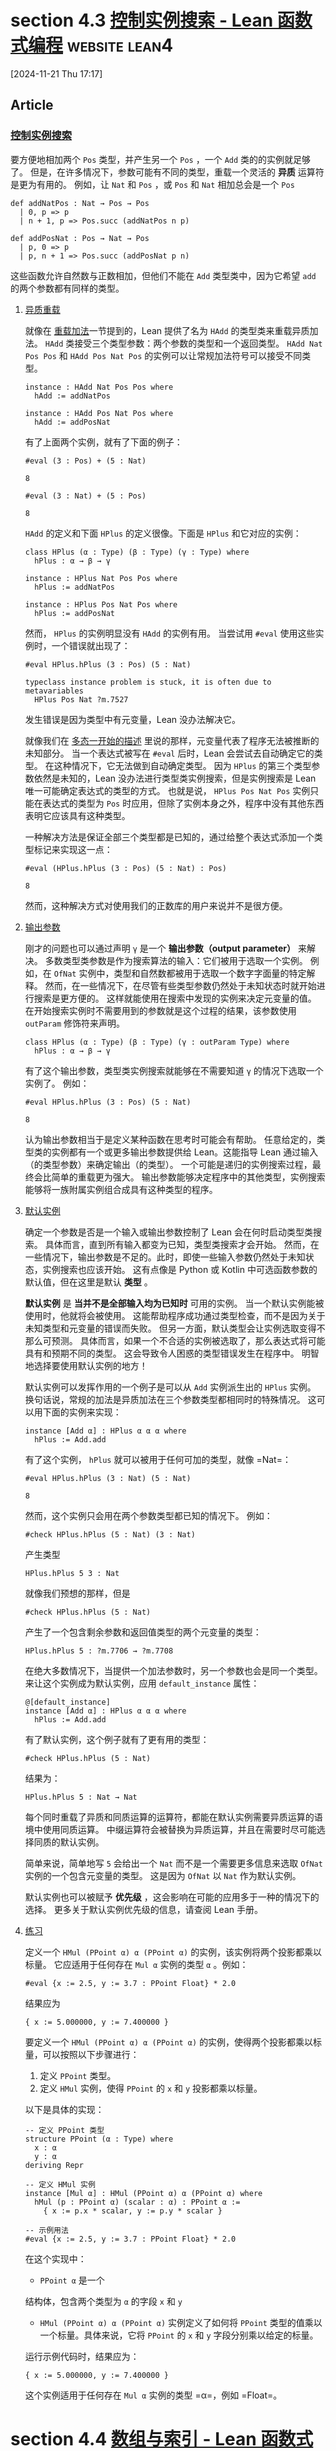 #+startup: overview
* section 4.3 [[https://www.leanprover.cn/fp-lean-zh/type-classes/out-params.html][控制实例搜索 - Lean 函数式编程]]                  :website:lean4:

[2024-11-21 Thu 17:17]

** Article

*** [[#控制实例搜索][控制实例搜索]]


要方便地相加两个 =Pos= 类型，并产生另一个 =Pos= ，一个 =Add= 类的的实例就足够了。 但是，在许多情况下，参数可能有不同的类型，重载一个灵活的 *异质* 运算符是更为有用的。 例如，让 =Nat= 和 =Pos= ，或 =Pos= 和 =Nat= 相加总会是一个 =Pos=

#+BEGIN_EXAMPLE
    def addNatPos : Nat → Pos → Pos
      | 0, p => p
      | n + 1, p => Pos.succ (addNatPos n p)

    def addPosNat : Pos → Nat → Pos
      | p, 0 => p
      | p, n + 1 => Pos.succ (addPosNat p n)
#+END_EXAMPLE

这些函数允许自然数与正数相加，但他们不能在 =Add= 类型类中，因为它希望 =add= 的两个参数都有同样的类型。

**** [[#异质重载][异质重载]]


就像在 [[./pos#%E9%87%8D%E8%BD%BD%E5%8A%A0%E6%B3%95][重载加法]]一节提到的，Lean 提供了名为 =HAdd= 的类型类来重载异质加法。 =HAdd= 类接受三个类型参数：两个参数的类型和一个返回类型。 =HAdd Nat Pos Pos= 和 =HAdd Pos Nat Pos= 的实例可以让常规加法符号可以接受不同类型。

#+BEGIN_EXAMPLE
    instance : HAdd Nat Pos Pos where
      hAdd := addNatPos

    instance : HAdd Pos Nat Pos where
      hAdd := addPosNat
#+END_EXAMPLE

有了上面两个实例，就有了下面的例子：

#+BEGIN_EXAMPLE
     #eval (3 : Pos) + (5 : Nat)
#+END_EXAMPLE

#+BEGIN_EXAMPLE
     8
#+END_EXAMPLE

#+BEGIN_EXAMPLE
     #eval (3 : Nat) + (5 : Pos)
#+END_EXAMPLE

#+BEGIN_EXAMPLE
     8
#+END_EXAMPLE

=HAdd= 的定义和下面 =HPlus= 的定义很像。下面是 =HPlus= 和它对应的实例：

#+BEGIN_EXAMPLE
    class HPlus (α : Type) (β : Type) (γ : Type) where
      hPlus : α → β → γ

    instance : HPlus Nat Pos Pos where
      hPlus := addNatPos

    instance : HPlus Pos Nat Pos where
      hPlus := addPosNat
#+END_EXAMPLE

然而， =HPlus= 的实例明显没有 =HAdd= 的实例有用。 当尝试用 =#eval= 使用这些实例时，一个错误就出现了：

#+BEGIN_EXAMPLE
     #eval HPlus.hPlus (3 : Pos) (5 : Nat)
#+END_EXAMPLE

#+BEGIN_EXAMPLE
    typeclass instance problem is stuck, it is often due to metavariables
      HPlus Pos Nat ?m.7527
#+END_EXAMPLE

发生错误是因为类型中有元变量，Lean 没办法解决它。

就像我们在 [[../getting-to-know/polymorphism.html][多态一开始的描述]] 里说的那样，元变量代表了程序无法被推断的未知部分。 当一个表达式被写在 =#eval= 后时，Lean 会尝试去自动确定它的类型。 在这种情况下，它无法做到自动确定类型。 因为 =HPlus= 的第三个类型参数依然是未知的，Lean 没办法进行类型类实例搜索，但是实例搜索是 Lean 唯一可能确定表达式的类型的方式。 也就是说， =HPlus Pos Nat Pos= 实例只能在表达式的类型为 =Pos= 时应用，但除了实例本身之外，程序中没有其他东西表明它应该具有这种类型。

一种解决方法是保证全部三个类型都是已知的，通过给整个表达式添加一个类型标记来实现这一点：

#+BEGIN_EXAMPLE
    #eval (HPlus.hPlus (3 : Pos) (5 : Nat) : Pos)
#+END_EXAMPLE

#+BEGIN_EXAMPLE
    8
#+END_EXAMPLE

然而，这种解决方式对使用我们的正数库的用户来说并不是很方便。

**** [[#输出参数][输出参数]]

刚才的问题也可以通过声明 =γ= 是一个 *输出参数（output parameter）* 来解决。 多数类型类参数是作为搜索算法的输入：它们被用于选取一个实例。 例如，在 =OfNat= 实例中，类型和自然数都被用于选取一个数字字面量的特定解释。 然而，在一些情况下，在尽管有些类型参数仍然处于未知状态时就开始进行搜索是更方便的。 这样就能使用在搜索中发现的实例来决定元变量的值。 在开始搜索实例时不需要用到的参数就是这个过程的结果，该参数使用 =outParam= 修饰符来声明。

#+BEGIN_EXAMPLE
    class HPlus (α : Type) (β : Type) (γ : outParam Type) where
      hPlus : α → β → γ
#+END_EXAMPLE

有了这个输出参数，类型类实例搜索就能够在不需要知道 =γ= 的情况下选取一个实例了。 例如：

#+BEGIN_EXAMPLE
    #eval HPlus.hPlus (3 : Pos) (5 : Nat)
#+END_EXAMPLE

#+BEGIN_EXAMPLE
    8
#+END_EXAMPLE

认为输出参数相当于是定义某种函数在思考时可能会有帮助。 任意给定的，类型类的实例都有一个或更多输出参数提供给 Lean。这能指导 Lean 通过输入（的类型参数）来确定输出（的类型）。 一个可能是递归的实例搜索过程，最终会比简单的重载更为强大。 输出参数能够决定程序中的其他类型，实例搜索能够将一族附属实例组合成具有这种类型的程序。

**** [[#默认实例][默认实例]]

确定一个参数是否是一个输入或输出参数控制了 Lean 会在何时启动类型类搜索。 具体而言，直到所有输入都变为已知，类型类搜索才会开始。 然而，在一些情况下，输出参数是不足的。此时，即使一些输入参数仍然处于未知状态，实例搜索也应该开始。 这有点像是 Python 或 Kotlin 中可选函数参数的默认值，但在这里是默认 *类型* 。

*默认实例* 是 *当并不是全部输入均为已知时* 可用的实例。 当一个默认实例能被使用时，他就将会被使用。 这能帮助程序成功通过类型检查，而不是因为关于未知类型和元变量的错误而失败。 但另一方面，默认类型会让实例选取变得不那么可预测。 具体而言，如果一个不合适的实例被选取了，那么表达式将可能具有和预期不同的类型。 这会导致令人困惑的类型错误发生在程序中。 明智地选择要使用默认实例的地方！

默认实例可以发挥作用的一个例子是可以从 =Add= 实例派生出的 =HPlus= 实例。 换句话说，常规的加法是异质加法在三个参数类型都相同时的特殊情况。 这可以用下面的实例来实现：

#+BEGIN_EXAMPLE
    instance [Add α] : HPlus α α α where
      hPlus := Add.add
#+END_EXAMPLE

有了这个实例， =hPlus= 就可以被用于任何可加的类型，就像 =Nat=：

#+BEGIN_EXAMPLE
    #eval HPlus.hPlus (3 : Nat) (5 : Nat)
#+END_EXAMPLE

#+BEGIN_EXAMPLE
    8
#+END_EXAMPLE

然而，这个实例只会用在两个参数类型都已知的情况下。 例如：

#+BEGIN_EXAMPLE
    #check HPlus.hPlus (5 : Nat) (3 : Nat)
#+END_EXAMPLE

产生类型

#+BEGIN_EXAMPLE
    HPlus.hPlus 5 3 : Nat
#+END_EXAMPLE

就像我们预想的那样，但是

#+BEGIN_EXAMPLE
    #check HPlus.hPlus (5 : Nat)
#+END_EXAMPLE

产生了一个包含剩余参数和返回值类型的两个元变量的类型：

#+BEGIN_EXAMPLE
    HPlus.hPlus 5 : ?m.7706 → ?m.7708
#+END_EXAMPLE

在绝大多数情况下，当提供一个加法参数时，另一个参数也会是同一个类型。 来让这个实例成为默认实例，应用 =default_instance= 属性：

#+BEGIN_EXAMPLE
    @[default_instance]
    instance [Add α] : HPlus α α α where
      hPlus := Add.add
#+END_EXAMPLE

有了默认实例，这个例子就有了更有用的类型：

#+BEGIN_EXAMPLE
    #check HPlus.hPlus (5 : Nat)
#+END_EXAMPLE

结果为：

#+BEGIN_EXAMPLE
    HPlus.hPlus 5 : Nat → Nat
#+END_EXAMPLE

每个同时重载了异质和同质运算的运算符，都能在默认实例需要异质运算的语境中使用同质运算。 中缀运算符会被替换为异质运算，并且在需要时尽可能选择同质的默认实例。

简单来说，简单地写 =5= 会给出一个 =Nat= 而不是一个需要更多信息来选取 =OfNat= 实例的一个包含元变量的类型。 这是因为 =OfNat= 以 =Nat= 作为默认实例。

默认实例也可以被赋予 *优先级* ，这会影响在可能的应用多于一种的情况下的选择。 更多关于默认实例优先级的信息，请查阅 Lean 手册。

**** [[#练习][练习]]

定义一个 =HMul (PPoint α) α (PPoint α)= 的实例，该实例将两个投影都乘以标量。 它应适用于任何存在 =Mul α= 实例的类型 =α= 。例如：

#+BEGIN_EXAMPLE
    #eval {x := 2.5, y := 3.7 : PPoint Float} * 2.0
#+END_EXAMPLE

结果应为

#+BEGIN_EXAMPLE
    { x := 5.000000, y := 7.400000 }
#+END_EXAMPLE


要定义一个 =HMul (PPoint α) α (PPoint α)= 的实例，使得两个投影都乘以标量，可以按照以下步骤进行：

1. 定义 =PPoint= 类型。
2. 定义 =HMul= 实例，使得 =PPoint= 的 =x= 和 =y= 投影都乘以标量。

以下是具体的实现：

#+begin_src lean4
    -- 定义 PPoint 类型
    structure PPoint (α : Type) where
      x : α
      y : α
    deriving Repr

    -- 定义 HMul 实例
    instance [Mul α] : HMul (PPoint α) α (PPoint α) where
      hMul (p : PPoint α) (scalar : α) : PPoint α :=
        { x := p.x * scalar, y := p.y * scalar }

    -- 示例用法
    #eval {x := 2.5, y := 3.7 : PPoint Float} * 2.0
#+end_src

在这个实现中：

- =PPoint α= 是一个
结构体，包含两个类型为 =α= 的字段 =x= 和 =y=
- =HMul (PPoint α) α (PPoint α)= 实例定义了如何将 =PPoint= 类型的值乘以一个标量。具体来说，它将 =PPoint= 的 =x= 和 =y= 字段分别乘以给定的标量。

运行示例代码时，结果应为：

#+begin_src lean
  { x := 5.000000, y := 7.400000 }
#+end_src

这个实例适用于任何存在 =Mul α= 实例的类型 =α=，例如 =Float=。
* section 4.4 [[https://www.leanprover.cn/fp-lean-zh/type-classes/indexing.html][数组与索引 - Lean 函数式编程]]                          :website:

[2024-11-21 Thu 17:37]

** Article

*** [[#数组与索引][数组与索引]]


在 [[../props-proofs-indexing.html][插入章节]]中描述了如何使用索引符号来通过位置查找列表中的条目。 此语法也由类型类管理，并且可以用于各种不同的类型。

**** [[#数组][数组]]


比如说，Lean 中的数组在多数情况下就比链表更为高效。在 Lean 中， =Array α= 类型是一个动态大小的数组，可以用来装类型为 =α= 的值。 这很像是 Java 中的 =ArrayList= ，C++ 中的 =std::vector= ，或者 Rust 中的 =Vec= 。 不像是 =List= 在每一次用到 =cons= 构造子的地方都会有一个指针指向每个节点，数组会占用内存中一段连续的空间。这会带来更好的处理器缓存效果。 并且，在数组中查找值的时间复杂度为常数，但在链表中查找值所需要的时间则与遍历的节点数量成正比。

在像 Lean 这样的纯函数式语言中，在数据结构中改变某位置上的数据的值是不可能的。 相反，Lean 会制作一个副本，该副本具有所需的修改。 当使用一个数组时，Lean 编译器和运行时包含了一个优化：当该数组只被引用了一次时，会在幕后将制作副本优化为原地操作。

数组写起来很像列表，只是在开头多了一个 =#=

#+BEGIN_EXAMPLE
    def northernTrees : Array String :=
      #["sloe", "birch", "elm", "oak"]
#+END_EXAMPLE

数组中值的数量可以通过 =Array.size= 找到。 例如： =northernTrees.size= 结果是 =4= 。 对于小于数组大小的索引值，索引符号可以被用来找到对应的值，就像列表一样。 就是说， =northernTrees[2]= 会被计算为 ="elm"= 类似地，编译器需要一个索引值未越界的证明。尝试去查找越界的值会导致编译时错误，就和列表一样。 例如： =northernTrees[8]= 的结果为：

#+BEGIN_EXAMPLE
    failed to prove index is valid, possible solutions:
      - Use `have`-expressions to prove the index is valid
      - Use `a[i]!` notation instead, runtime check is perfomed, and 'Panic' error message is produced if index is not valid
      - Use `a[i]?` notation instead, result is an `Option` type
      - Use `a[i]'h` notation instead, where `h` is a proof that index is valid
    ⊢ 8 < Array.size northernTrees
#+END_EXAMPLE

**** [[#非空列表][非空列表]]

一个表示非空列表的数据类型可以被定义为一个结构，这个结构有一个列表头字段，和一个尾字段。尾字段是一个常规的，可能为空的列表。

#+BEGIN_EXAMPLE
    structure NonEmptyList (α : Type) : Type where
      head : α
      tail : List α
#+END_EXAMPLE

例如：非空列表 =idahoSpiders= （包含了一些美国爱达荷州的本土蜘蛛品种）由 ="Banded Garden Spider"= 和四种其它蜘蛛构成，一共有五种蜘蛛：

#+BEGIN_EXAMPLE
    def idahoSpiders : NonEmptyList String := {
      head := "Banded Garden Spider",
      tail := [
        "Long-legged Sac Spider",
        "Wolf Spider",
        "Hobo Spider",
        "Cat-faced Spider"
      ]
    }
#+END_EXAMPLE

通过递归函数在列表中查找特定索引的值需要考虑到三种情况：

1. 索引是 =0= ，此时应返回列表头。
2. 索引是 =n + 1= 并且列表尾是空的，这意味着索引越界了。
3. 索引是 =n + 1= 并且列表尾非空，此时应该在列表尾上递归调用函数并传入 =n=

例如，一个返回 =Option= 的查找函数可以写成如下形式：

#+BEGIN_EXAMPLE
    def NonEmptyList.get? : NonEmptyList α → Nat → Option α
      | xs, 0 => some xs.head
      | {head := _, tail := []}, _ + 1 => none
      | {head := _, tail := h :: t}, n + 1 => get? {head := h, tail := t} n
#+END_EXAMPLE

每种模式匹配的情况都对应于上面的一种可能性。 =get?= 的递归调用不需要 =NonEmptyList= 命名空间标识符，因为定义内部隐式地在定义的命名空间中。 另一种方式来编写这个函数是：当索引大于零时就将 =get?= 应用在列表上。

#+BEGIN_EXAMPLE
    def NonEmptyList.get? : NonEmptyList α → Nat → Option α
      | xs, 0 => some xs.head
      | xs, n + 1 => xs.tail.get? n
#+END_EXAMPLE

如果列表包含一个条目，那么只有 =0= 是合法的索引。 如果它包含两个条目，那么 =0= 和 =1= 是合法的索引。 如果它包含三个条目，那么 =0=, =1=, 和 =2= 都是合法的索引。 换句话说，非空列表的合法索引是严格小于列表长度的自然数。同时它也是小于等于列表尾的长度的。

“索引值没有出界”意味着什么的这个定义，应该被写成一个 =abbrev= 。 因为这个可以用来证明索引值未越界的策略（tactics）要在不知道 =NonEmptyList.inBounds= 这个方法的情况下解决数字之间的不等关系。 (此处原文表意不明，按原文字面意思译出。原文大致意思应为 =abbrev= 比 =def= 对tactic的适应性更好)

#+BEGIN_EXAMPLE
    abbrev NonEmptyList.inBounds (xs : NonEmptyList α) (i : Nat) : Prop :=
      i ≤ xs.tail.length
#+END_EXAMPLE

这个函数返回一个可能为真也可能为假的命题。 例如， =2= 对于 =idahoSpiders=未越界，而 =5= 就越界了。

#+BEGIN_EXAMPLE
    theorem atLeastThreeSpiders : idahoSpiders.inBounds 2 := by simp

    theorem notSixSpiders : ¬idahoSpiders.inBounds 5 := by simp
#+END_EXAMPLE

逻辑非运算符有很低的结合度，这意味着 =¬idahoSpiders.inBounds 5= 等价于 =¬(idahoSpiders.inBounds 5)= 。

这个事实可被用于编写能证明索引值合法的查找函数，并且无需返回一个 =Option= 。 该证据会在编译时检查。下面给出代码：

#+BEGIN_EXAMPLE
    def NonEmptyList.get (xs : NonEmptyList α) (i : Nat) (ok : xs.inBounds i) : α :=
      match i with
      | 0 => xs.head
      | n + 1 => xs.tail[n]
#+END_EXAMPLE

当然，将这个函数写成直接用证据的形式也是可能的。 但这需要会玩证明和命题的一些技术，这些内容会在本书后续内容中提到。

**** [[#重载索引][重载索引]]


对于集合类型的索引符号，可通过定义 =GetElem= 类型类的实例来重载。 出于灵活性考虑， =GetElem= 有四个参数：

- 集合的类型
- 索引的类型
- 集合中元素的类型
- 一个函数，用于确定什么是索引在边界内的证据

元素类型和证明函数都是输出参数。 =GetElem= 有一个方法 ------ =getElem= ------ 接受一个集合值，一个索引值，和一个索引未越界的证明，并且返回一个元素：

#+BEGIN_EXAMPLE
  class GetElem (coll : Type) (idx : Type) (item : outParam Type) (inBounds : outParam (coll → idx → Prop)) where
    getElem : (c : coll) → (i : idx) → inBounds c i → item
#+END_EXAMPLE

在 =NonEmptyList α= 中，这些参数是：

- 集合是 =NonEmptyList α=
- 索引的类型是 =Nat=
- 元素的类型是 =α=
- 索引如果小于等于列表尾那么就没有越界

事实上， =GetElem= 实例可以直接使用 =NonEmptyList.get=

#+BEGIN_EXAMPLE
    instance : GetElem (NonEmptyList α) Nat α NonEmptyList.inBounds where
      getElem := NonEmptyList.get
#+END_EXAMPLE

有了这个实例， =NonEmptyList= 就和 =List= 一样方便了。 计算 =idahoSpiders[0]= 结果为 ="Banded Garden Spider"= ，而 =idahoSpiders[9]= 会导致编译时错误：

#+BEGIN_EXAMPLE
     failed to prove index is valid, possible solutions:
      - Use `have`-expressions to prove the index is valid
      - Use `a[i]!` notation instead, runtime check is perfomed, and 'Panic' error message is produced if index is not valid
      - Use `a[i]?` notation instead, result is an `Option` type
      - Use `a[i]'h` notation instead, where `h` is a proof that index is valid
    ⊢ NonEmptyList.inBounds idahoSpiders 9
#+END_EXAMPLE

因为集合的类型和索引的类型都是 =GetElem= 类型类的参数，所以可以使用新类型来索引现有的集合。 之前的 =Pos= 是一个完全合理的可以用来索引 =List= 的类型，但注意它不能指向第一个条目。 下面 =GetElem= 的实例使 =Pos= 在查找列表条目方面和 =Nat= 一样方便。

#+BEGIN_EXAMPLE
    instance : GetElem (List α) Pos α (fun list n => list.length > n.toNat) where
      getElem (xs : List α) (i : Pos) ok := xs[i.toNat]
#+END_EXAMPLE

使用非数字索引值来进行索引也可以是合理的。 例如： =Bool= 也可以被用于选择点中的字段，比如我们可以让 =false= 对应于 =x= ， =true= 对应于 =y=

#+BEGIN_EXAMPLE
    instance : GetElem (PPoint α) Bool α (fun _ _ => True) where
      getElem (p : PPoint α) (i : Bool) _ :=
        if not i then p.x else p.y
#+END_EXAMPLE

在这个例子中，布尔值都是合法的索引。 因为每个可能的 =Bool= 值都是未越界的，证据我们只需简单地给出 =True= 命题。
* section 4.5 [[https://www.leanprover.cn/fp-lean-zh/type-classes/standard-classes.html][标准类 - Lean 函数式编程]]                              :website:

[2024-11-21 Thu 17:55]

** Article

*** [[#标准类][标准类]]


本节中展示了各种可重载的运算符和函数。在 Lean 中，它们都通过类型类来重载。 每个运算符或函数都对应于一个类型类中的方法。 不像 C++，Lean 中的中缀操作符定义为命名函数的缩写；这意味着为新类型重载它们不是使用操作符本身，而是使用其底层名称（例如 =HAdd.hAdd= ）。

**** [[#算术符号][算术符号]]


多数算术运算符都是可以进行异质运算的。 这意味着参数可能有不同的类型，并且输出参数决定了结果表达式的类型。 对于每个异质运算符，都有一个同质运算符与其对应。 只要把字母 =h= 去掉就能找到那个同质运算符了， =HAdd.hAdd= 对应 =Add.add=。 下面的算术运算符都可以被重载：

| Expression   | Desugaring        | Class Name   |
|--------------+-------------------+--------------|
| =x + y=      | =HAdd.hAdd x y=   | =HAdd=       |
| =x - y=      | =HSub.hSub x y=   | =HSub=       |
| =x * y=      | =HMul.hMul x y=   | =HMul=       |
| =x / y=      | =HDiv.hDiv x y=   | =HDiv=       |
| =x % y=      | =HMod.hMod x y=   | =HMod=       |
| =x ^ y=      | =HPow.hPow x y=   | =HPow=       |
| =(- x)=      | =Neg.neg x=       | =Neg=        |

**** [[#位运算符][位运算符]]


Lean 包含了许多标准位运算符，他们也可以用类型类来重载。 Lean 中有对于定长类型的实例，例如 =UInt8=， =UInt16=， =UInt32=， =UInt64=，和 =USize=。

| Expression   | Desugaring                      | Class Name      |
|--------------+---------------------------------+-----------------|
| =x &&& y=    | =HAnd.hAnd x y=                 | =HAnd=          |
| =x ||| y =   | =HOr.hOr x y=                   | =HOr=           |
| =x ^^^ y=    | =HXor.hXor x y=                 | =HXor=          |
| =~~~ x=      | =Complement.complement x=       | =Complement=    |
| =x >>> y=    | =HShiftRight.hShiftRight x y=   | =HShiftRight=   |
| =x <<< y=    | =HShiftLeft.hShiftLeft x y=     | =HShiftLeft=    |

由于 =And= 和 =Or= 已经是逻辑连接词了，所以 =HAnd= 和 =HOr= 的同质对应叫做 =AndOp= 和 =OrOp= 而不是 =And= 和 =Or=。

**** [[#相等性与有序性][相等性与有序性]]


测试两个值之间的相等性通常会用 =BEq= 类，该类名是 Boolean equality（布尔等价）的缩写。 由于 Lean 是一个定理证明器，所以在 Lean 中其实有两种类型的相等运算符：

- *布尔等价（Boolean equality）* 和你能在其他编程语言中看到的等价是一样的。 这是一个接受两个值并且返回一个 =Bool= 的函数。 布尔等价使用两个等号表示，就像在 Python 和 C# 中那样。 因为 Lean 是一个纯函数式语言，指针并不能被直接看到，所以引用和值等价并没有符号上的区别。
- *命题等价（Propositional equality）* 是一个 *数学陈述（mathematical statement）* ，指两个东西是等价的。 命题等价并不是一个函数，而是一个可以证明的数学陈述。 可以用一个单等号表示。 一个命题等价的陈述就像一个能检查等价性证据的类型。

这两种等价都很重要，它们有不同的用处。 布尔等价在程序中很有用，有时我们需要考察两个值是否是相等的。 例如： ="Octopus" ==  "Cuttlefish"= 结果为 =false=，以及 ="Octopodes" ==  "Octo".append "podes"= 结果为 =true=。 有一些值，比如函数，无法检查等价性。 例如， =(fun (x : Nat) => 1 + x) == (Nat.succ ·)= 会报错：

#+BEGIN_EXAMPLE
     failed to synthesize instance
      BEq (Nat → Nat)
#+END_EXAMPLE

就像这条信息说的， ==== 是使用了类型类重载的。 表达式 =x == y= 事实上是 =BEq.beq x y= 的缩写。

命题等价是一个数学陈述，而不是程序调用。 因为命题就像描述一些数学陈述的证据的类型，命题等价和像是 =String= 和 =Nat → List Int= 这样的类型有更多的相同之处，而不是布尔等价。 这意味着它并不能被自动检查。 然而，在 Lean 中，只要两个表达式具有相同的类型，就可以陈述它们的相等性。 =(fun (x : Nat) => 1 + x) = (Nat.succ ·)= 是一个十分合理的陈述。 从数学角度来讲，如果两个函数把相等的输入映射到相等的输出，那么这两个函数就是相等的。所以那个陈述是真的，尽管它需要一个两行的证明来让 Lean 相信这个事实。

通常来说，当把 Lean 作为一个编程语言来用时，用布尔值函数会比用命题要更简单。

在 Lean 中， =if= 语句适用于可判定命题。 例如： =2 < 4= 是一个命题。

#+BEGIN_EXAMPLE
     #check 2 < 4
#+END_EXAMPLE

#+BEGIN_EXAMPLE
     2 < 4 : Prop
#+END_EXAMPLE

尽管如此，将其写作 if 语句中的条件是完全可以接受的。 例如， =if 2 < 4 then 1 else 2= 的类型是 =Nat=，并且计算结果为 =1=。

并不是所有的命题都是可判定的。 如果所有的命题都是可判定的，那么计算机通过运行判定程序就可以证明任何的真命题，数学家们就此失业了。 更具体来说，可判定的命题都会有一个 =Decidable= 类型的实例，实例中的方法是判定程序。 因为认为会返回一个 =Bool= 而尝试去用一个不可判定的命题，最终会报错，因为 Lean 无法找到 =Decidable= 实例。 例如， =if (fun (x : Nat) => 1 + x) = (Nat.succ ·) then "yes" else "no"= 会导致：

#+BEGIN_EXAMPLE
     failed to synthesize instance
      Decidable ((fun x => 1 + x) = fun x => Nat.succ x)
#+END_EXAMPLE

下面的命题，通常都是重载了可判定类型类的：

| Expression   | Desugaring    | Class Name   |
|--------------+---------------+--------------|
| =x < y=      | =LT.lt x y=   | =LT=         |
| =x ≤ y=      | =LE.le x y=   | =LE=         |
| =x > y=      | =LT.lt y x=   | =LT=         |
| =x ≥ y=      | =LE.le y x=   | =LE=         |

因为还没有演示如何定义新命题，所以定义新的 =LT= 和 =LE= 实例可能会比较困难。

另外，使用 =<=, ====, 和 =>= 来比较值可能效率不高。 首先检查一个值是否小于另一个值，然后再检查它们是否相等，这可能需要对大型数据结构进行两次遍历。 为了解决这个问题，Java 和 C# 分别有标准的 =compareTo= 和 =CompareTo= 方法，可以通过类来重写以同时实现这三种操作。 这些方法在接收者小于参数时返回负整数，等于时返回零，大于时返回正整数。 Lean 与其重载整数，不如有一个内置的归纳类型来描述这三种可能性：

#+BEGIN_EXAMPLE
     inductive Ordering where
    | lt
    | eq
    | gt
#+END_EXAMPLE

=Ord= 类型类可以被重载，这样就可以用于比较。 对于 =Pos= 一个实现可以是：

#+BEGIN_EXAMPLE
     def Pos.comp : Pos → Pos → Ordering
      | Pos.one, Pos.one => Ordering.eq
      | Pos.one, Pos.succ _ => Ordering.lt
      | Pos.succ _, Pos.one => Ordering.gt
      | Pos.succ n, Pos.succ k => comp n k

    instance : Ord Pos where
      compare := Pos.comp
#+END_EXAMPLE

对于 Java 中应该使用 =compareTo= 的情形，在 Lean 中用 =Ord.compare= 就对了。

**** [[#哈希][哈希]]


Java 和 C# 有 =hashCode= 和 =GetHashCode= 方法，用于计算值的哈希值，以便在哈希表等数据结构中使用。 Lean 中的等效类型类称为 =Hashable=：

#+BEGIN_EXAMPLE
     class Hashable (α : Type) where
      hash : α → UInt64
#+END_EXAMPLE

对于两个值而言，如果它们根据各自类型的 =BEq= 实例是相等的，那么它们也应该有相同的哈希值。 换句话说，如果 =x == y=，那么有 =hash x == hash y=。 如果 =x ≠ y=，那么 =hash x= 不一定就和 =hash y= 不一样（毕竟 =Nat= 有无穷多个，而 =UInt64= 最多只能有有限种组合方式。）， 但是如果不一样的值有不一样的哈希值的话，那么建立在其上的数据结构会有更好的表现。 这与 Java 和 C# 中对哈希的要求是一致的。

在标准库中包含了一个函数 =mixHash=，它的类型是 =UInt64 → UInt64 → UInt64=。 它可以用来组合构造子不同字段的哈希值。 一个合理的归纳数据类型的哈希函数可以通过给每个构造函数分配一个唯一的数字，然后将该数字与每个字段的哈希值混合来编写。 例如，可以这样编写 =Pos= 的 =Hashable= 实例：

#+BEGIN_EXAMPLE
     def hashPos : Pos → UInt64
      | Pos.one => 0
      | Pos.succ n => mixHash 1 (hashPos n)

    instance : Hashable Pos where
      hash := hashPos
#+END_EXAMPLE

=Hashable= 实例对于多态可以使用递归类型搜索。 哈希化一个 =NonEmptyList α= 需要 =α= 是可以被哈希化的。

#+BEGIN_EXAMPLE
     instance [Hashable α] : Hashable (NonEmptyList α) where
      hash xs := mixHash (hash xs.head) (hash xs.tail)
#+END_EXAMPLE

在二叉树的 =BEq= 和 =Hashable= 的实现中，递归和递归实例搜索这二者都被用到了。

#+BEGIN_EXAMPLE
     inductive BinTree (α : Type) where
      | leaf : BinTree α
      | branch : BinTree α → α → BinTree α → BinTree α

    def eqBinTree [BEq α] : BinTree α → BinTree α → Bool
      | BinTree.leaf, BinTree.leaf =>
        true
      | BinTree.branch l x r, BinTree.branch l2 x2 r2 =>
        x == x2 && eqBinTree l l2 && eqBinTree r r2
      | _, _ =>
        false

    instance [BEq α] : BEq (BinTree α) where
      beq := eqBinTree

    def hashBinTree [Hashable α] : BinTree α → UInt64
      | BinTree.leaf =>
        0
      | BinTree.branch left x right =>
        mixHash 1 (mixHash (hashBinTree left) (mixHash (hash x) (hashBinTree right)))

    instance [Hashable α] : Hashable (BinTree α) where
      hash := hashBinTree
#+END_EXAMPLE

**** [[#派生标准类][派生标准类]]


像 =BEq= 和 =Hashable= 这样的类的实例，手动实现起来通常相当繁琐。Lean 包含一个称为 *实例派生（instance deriving）* 的特性，它使得编译器可以自动构造许多类型类的良好实例。事实上， [[../getting-to-know/structures.html][结构那一节]]中 =Point= 定义中的 =deriving Repr= 短语就是实例派生的一个例子。

派生实例的方法有两种。 第一种在定义一个结构体或归纳类型时使用。 在这种情况下，添加 =deriving= 到类型声明的末尾，后面再跟实例应该派生自的类。 对于已经定义好的类型，单独的 =deriving= 也是可用的。 写 =deriving instance C1, C2, ... for T= 来为类型 =T= 派生 =C1, C2, ...= 实例。

=Pos= 和 =NonEmptyList= 上的 =BEq= 和 =Hashable= 实例可以用很少量的代码派生出来：

#+BEGIN_EXAMPLE
     deriving instance BEq, Hashable for Pos
    deriving instance BEq, Hashable, Repr for NonEmptyList
#+END_EXAMPLE

至少以下几种类型类的实例都是可以派生的：

- =Inhabited=
- =BEq=
- =Repr=
- =Hashable=
- =Ord=

然而，有些时候 =Ord= 的派生实例可能不是你想要的。 当发生这种事情的时候，就手写一个 =Ord= 实例把。 你如果对自己的 Lean 水平足够有自信的话，你也可以自己添加可以派生实例的类型类。

实例派生除了在开发效率和代码可读性上有很大的优势外，它也使得代码更易于维护，因为实例会随着类型定义的变化而更新。 对数据类型的一系列更新更易于阅读，因为不需要一行又一行地对相等性测试和哈希计算进行公式化的修改。

**** [[#appending][Appending]]


许多数据类型都有某种形式的连接操作符。 在 Lean 中，连接两个值的操作被重载为类型类 =HAppend= ，这是一个异质操作，与用于算术运算的操作类似：

#+BEGIN_EXAMPLE
    class HAppend (α : Type) (β : Type) (γ : outParam Type) where
      hAppend : α → β → γ
#+END_EXAMPLE

语法 =xs ++ ys= 会被脱糖为 =HAppend.hAppend xs ys=. 对于同质的情形，按照常规模式实现一个 =Append= 即可：

#+BEGIN_EXAMPLE
    instance : Append (NonEmptyList α) where
      append xs ys :=
        { head := xs.head, tail := xs.tail ++ ys.head :: ys.tail }
#+END_EXAMPLE

在定义了上面的实例后，

#+BEGIN_EXAMPLE
    #eval idahoSpiders ++ idahoSpiders
#+END_EXAMPLE

就有了下面的结果：

#+BEGIN_EXAMPLE
     { head := "Banded Garden Spider",
    tail := ["Long-legged Sac Spider",
             "Wolf Spider",
             "Hobo Spider",
             "Cat-faced Spider",
             "Banded Garden Spider",
             "Long-legged Sac Spider",
             "Wolf Spider",
             "Hobo Spider",
             "Cat-faced Spider"] }
#+END_EXAMPLE

类似地：定义一个 =HAppend= 来使常规列表可以和一个非空列表连接。

#+BEGIN_EXAMPLE
     instance : HAppend (NonEmptyList α) (List α) (NonEmptyList α) where
      hAppend xs ys :=
        { head := xs.head, tail := xs.tail ++ ys }
#+END_EXAMPLE

有了这个实例后，

#+BEGIN_EXAMPLE
     #eval idahoSpiders ++ ["Trapdoor Spider"]
#+END_EXAMPLE

结果为

#+BEGIN_EXAMPLE
     { head := "Banded Garden Spider",
      tail := ["Long-legged Sac Spider", "Wolf Spider", "Hobo Spider", "Cat-faced Spider", "Trapdoor Spider"] }
#+END_EXAMPLE

**** [[#函子][函子]]

如果一个多态类型重载了一个函数 =map= ，这个函数将位于上下文中的每个元素都用一个函数来映射，那么这个类型就是一个 *函子（functor）* 。 虽然大多数语言都使用这个术语，但C#中等价于 =map= 的是 =System.Linq.Enumerable.Select= 。 例如，用一个函数对一个列表进行映射会产生一个新的列表，列表中的每个元素都是函数应用在原列表中元素的结果。 用函数 =f= 对一个 =Option= 进行映射，如果 =Option= 的值为 =none= ，那么结果仍为 =none= ； 如果为 =some x= ，那么结果为 =some (f x)= 。

下面是一些函子，这些函子是如何重载 =map= 的例子：

- =Functor.map (· + 5) [1, 2, 3]= 结果为 =[6, 7, 8]=
- =Functor.map toString (some (List.cons 5 List.nil))= 结果为 =some "[5]"=
- =Functor.map List.reverse [[1, 2, 3], [4, 5, 6]]= 结果为 =[[3, 2, 1], [6, 5, 4]]=

因为 =Functor.map= 这个操作很常用，但它的名字又有些长了，所以 Lean 也提供了一个中缀运算符来映射函数，叫做 =<$>= 。 下面是一些简单的例子：

- =(· + 5) <$> [1, 2, 3]= 结果为 =[6, 7, 8]=
- =toString <$> (some (List.cons 5 List.nil))= 结果为 =some "[5]"=
- =List.reverse <$> [[1, 2, 3], [4, 5, 6]]= 结果为 =[[3, 2, 1], [6, 5, 4]]=

=Functor= 对于 =NonEmptyList= 的实例需要我们提供 =map= 函数。

#+BEGIN_EXAMPLE
    instance : Functor NonEmptyList where
      map f xs := { head := f xs.head, tail := f <$> xs.tail }
#+END_EXAMPLE

在这里， =map= 使用 =List= 上的 =Functor= 实例来将函数映射到列表尾。 这个实例是在 =NonEmptyList= 下定义的，而不是 =NonEmptyList α=。 因为类型参数 =α= 在当前类型类中用不上。 *无论条目的类型是什么* ，我们都可以用一个函数来映射 =NonEmptyList= 。 如果 =α= 是类型类的一个参数，那么我们就可以做出只工作在某个 =α= 类型上的 =Functor= ，比如 =NonEmptyList Nat= 。 但成为一个函子类型的必要条件就是 =map= 对任意条目类型都是有效的。

这里有一个将 =PPoint= 实现为一个函子的实例：

#+BEGIN_EXAMPLE
    instance : Functor PPoint where
      map f p := { x := f p.x, y := f p.y }
#+END_EXAMPLE

在这里， =f= 被应用到 =x= 和 =y= 上。

即使包含在一个函子类型中的类型本身也是一个函子，映射一个函数也只会向下一层。也就是说，当在 =NonEmptyList (PPoint Nat)= 上 =map= 时，被映射的函数会接受 =PPoint Nat= 作为参数，而不是 =Nat= 。

=Functor= 类型类的定义中用到了一个还没介绍的语言特性：默认方法定义。 正常来说，一个类型类会指定一些有意义的最小的可重载操作集合，然后使用具有隐式实例参数的多态函数，这些函数建立在重载操作的基础上，以提供更大的功能库。 例如，函数 =concat= 可以连接任何非空列表的条目，只要条目是可连接的：

#+BEGIN_EXAMPLE
    def concat [Append α] (xs : NonEmptyList α) : α :=
      let rec catList (start : α) : List α → α
        | [] => start
        | (z :: zs) => catList (start ++ z) zs
      catList xs.head xs.tail
#+END_EXAMPLE

然而，对于一些类型类，如果你对数据类型的内部又更深的理解的话，那么就会有一些更高效的运算实现。

在这些情况下，可以提供一个默认方法定义。 默认方法定义提供了一个基于其他方法的默认实现。 然而，实例实现者可以选择用更高效的方法来重写这个默认实现。 默认方法定义在 =class= 定义中，包含 =:== 。

对于 =Functor= 而言，当被映射的函数并不需要参数时，许多类型有更高效的 =map= 实现方式。

#+BEGIN_EXAMPLE
    class Functor (f : Type → Type) where
      map : {α β : Type} → (α → β) → f α → f β
      mapConst {α β : Type} (x : α) (coll : f β) : f α :=
        map (fun _ => x) coll
#+END_EXAMPLE

就像不符合 =BEq= 的 =Hashable= 实例是有问题的一样，一个在映射函数时移动数据的 =Functor= 实例也是有问题的。 例如，一个有问题的 =List= 的 =Functor= 实例可能会丢弃其参数并总是返回空列表，或者它可能会反转列表。 一个有问题的 =PPoint= 实例可能会将 =f x= 放在 =x= 和 =y= 字段中。 具体来说， =Functor= 实例应遵循两条规则：

1. 映射恒等函数应返回原始参数。
2. 映射两个复合函数应具有与它们的映射组合相同的效果。

更形式化的讲，第一个规则说 =id <$> x= 等于 =x= 。 第二个规则说 =map (fun y => f (g y)) x= 等于 =map f (map g x)=。 =fun y => f (g y)= 也可以写成 =f ∘ g= 。 这些规则能防止 =map= 的实现移动数据或删除一些数据。


***** 请概括一下上面这些关于函子的内容

函子（Functor）是函数式编程中的一个重要概念，特别是在多态类型上定义的映射操作。在 Lean 中，函子通过 =Functor= 类型类来实现，允许对包含在多态类型中的元素进行映射操作。以下是关于函子的主要内容概括：

1. *定义与用途*
   - 函子类型类定义了一个 =map= 函数，该函数接受一个函数和一个多态类型的值，返回一个新的多态类型的值，其中每个元素都被应用了该函数。
   - 例如， =Functor.map (· + 5) [1, 2, 3]= 的结果是 =[6, 7, 8]= 。

2. *中缀运算符*
   - Lean 提供了中缀运算符 =<$>= 作为 =Functor.map= 的简写，例如 =(· + 5) <$> [1, 2, 3]= 结果同样是 =[6, 7, 8]= 。

3. *实例实现*
   - 对于自定义类型，可以实现 =Functor= 实例来定义如何映射其元素。例如， =NonEmptyList= 和 =PPoint= 都可以定义为函子。
   - =NonEmptyList= 的 =map= 实现会将函数应用到列表的头和尾。
   - =PPoint= 的 =map= 实现会将函数应用到点的 =x= 和 =y= 字段。

4. *默认方法定义*
   - =Functor= 类型类中包含一个默认方法定义 =mapConst= ，它提供了一个基于 =map= 的默认实现，但允许实例实现者提供更高效的实现。

5. *函子规则*
   - *恒等规则* ：映射恒等函数应返回原始参数，即 =id <$> x= 等于 =x=
   - *组合规则* ：映射两个复合函数应具有与它们的映射组合相同的效果，即 =map (fun y => f (g y)) x= 等于 =map f (map g x)= 。

6. *应用场景*
   - 函子在处理多态数据结构时非常有用，允许在不改变数据结构的情况下对其内容进行变换。
   - 例如，在处理列表、选项、树等数据结构时，函子可以简化代码并提高可读性。

通过这些内容，可以看出函子在函数式编程中的重要性，特别是在处理多态数据结构时，提供了一种灵活且强大的映射机制。

***** 我们需要证明 functor 的这两个规则吗

在 Lean 中，函子的两个规则（恒等规则和组合规则）通常不需要显式证明，因为它们是函子定义的一部分，并且 Lean 的类型系统会自动确保这些规则在实例化时得到满足。然而，如果你需要明确地验证某个特定的 =Functor= 实例是否满足这些规则，你可以编写相应的定理并进行证明。

以下是如何在 Lean 中验证这两个规则的示例：

1. /恒等规则/
   - 恒等规则表示 =id <$> x= 应该等于 =x=

#+begin_src lean4
  theorem functor_id_rule [Functor f] (x : f α) : id <$> x = x := by
    simp [Functor.map]
#+end_src

2. /组合规则/
   - 组合规则表示 =map (fun y ==> f (g y)) x= 应该等于 =map f (map g x)=

#+begin_src lean
theorem functor_comp_rule [Functor f] (f : β → γ) (g : α → β) (x : f α) :
  (fun y => f (g y)) <$> x = f <$> (g <$> x) := by
  simp [Functor.map]
#+end_src

在这些定理中，=simp [Functor.map]= 会尝试简化表达式并使用 =Functor.map= 的定义来证明等式成立。

如果你在实现自定义的 =Functor= 实例时，确保你的实现满足这两个规则，那么通常不需要显式证明。Lean 的类型系统和实例检查机制会帮助你确保这些规则在实例化时得到满足。

***** =map (fun y => f (g y)) x= 这个表达式是什么意思？

这个表达式 =map (fun y => f (g y)) x= 表示对类型为 =f α= 的值 =x= 进行映射操作，映射函数是 =fun y => f (g y)= 。具体来说：

- =map= 是 =Functor= 类型类中的方法，用于将一个函数应用到多态类型 =f α= 中的每个元素上。
- =fun y => f (g y)= 是一个匿名函数（也称为 lambda 表达式），它接受一个参数 =y= ，并返回 =f (g y)= 的结果。
- =x= 是类型为 =f α= 的值，即一个包含类型为 =α= 的元素的多态类型。

整个表达式的意思是：将函数 =fun y => f (g y)= 应用到 =x= 中的每个元素上，生成一个新的多态类型 =f γ= 的值。

具体来说，如果 =f= 是 =List= ， =g= 是 =Nat.succ= ， =x= 是 =[1, 2, 3]= ，那么：

- =g y= 对每个元素 =y= 应用 =Nat.succ= ，得到 =[2, 3, 4]= 。
- =f (g y)= 对每个元素应用 =f=，假设 =f= 是 =toString= ，那么结果是 =["2", "3", "4"]= 。

因此， =map (fun y => f (g y)) x= 的结果是 =["2", "3", "4"]= 。

总结：这个表达式表示对多态类型 =f α= 中的每个元素应用复合函数 =f ∘ g=，生成一个新的多态类型 =f γ= 的值。

**** [[#你也许会遇到的问题][你也许会遇到的问题]]

Lean 不能为所有类派生实例。 例如代码

#+BEGIN_EXAMPLE
  structure NonEmptyList (α : Type) : Type where
    head : α
    tail : List α
  deriving instance ToString for NonEmptyList
#+END_EXAMPLE

会导致如下错误：

#+BEGIN_EXAMPLE
  default handlers have not been implemented yet, class: 'ToString' types: [NonEmptyList]
#+END_EXAMPLE

调用 =deriving instance= 会使 Lean 查找一个类型类实例的内部代码生成器的表。 如果找到了代码生成器，那么就会调用它来创建实例。 然而这个报错就意味着没有发现对 =ToString= 的代码生成器。


在 Lean 中，虽然许多标准类型类（如 =BEq=, =Hashable=, =Repr= 等）可以通过 =deriving instance= 自动派生实例，但并非所有类型类都有对应的代码生成器。对于 =ToString= 类型类，Lean 目前没有提供自动派生的支持，因此你需要手动实现该实例。

以下是如何手动实现 =NonEmptyList α= 的 =ToString= 实例的示例：

#+begin_src lean
import Std.Data.List.Basic

structure NonEmptyList (α : Type) where
  head : α
  tail : List α

instance [ToString α] : ToString (NonEmptyList α) where
  toString (xs : NonEmptyList α) :=
    let tailStr := String.join (xs.tail.map ("," ++ toString ·))
    s!"{toString xs.head}{tailStr}"
#+end_src

在这个实现中：

- =toString xs.head= 将列表的头元素转换为字符串。
- =xs.tail.map ("," ++ toString ·)= 将列表的尾元素转换为字符串，并在每个元素前加上逗号。
- =String.join= 将尾元素的字符串列表连接成一个单一的字符串。
- 最终的字符串格式为：头元素的字符串 + 尾元素的字符串（以逗号分隔）。

通过这种方式，你可以手动实现 =ToString= 实例，以便在需要时将 =NonEmptyList α= 转换为字符串。

***** rust 和 haskell 等都有类似的功能，比如说 rust 的 debug 是可以自动生成的，但是为什么 lean 没有呢？这是处于什么考量？

Lean 没有为所有类型类提供自动派生实例的功能，主要是出于以下几个考量：

1. *复杂性和维护成本*
   - 自动生成代码的复杂性较高，需要为每个类型类编写和维护相应的代码生成器。这会增加开发和维护的负担。
   - 对于一些复杂的类型类，自动生成代码可能不够灵活，无法满足所有用户的需求。

2. *性能和优化*
   - 自动生成的代码可能不如手动优化的代码性能高。手动实现实例可以更好地控制代码的性能和行为。
   - 对于一些需要高性能的场景，手动实现实例可以提供更精细的控制。

3. *灵活性和可定制性*
   - 手动实现实例可以提供更大的灵活性和可定制性。用户可以根据具体需求定制实例的行为。
   - 自动生成的代码可能无法满足所有特殊需求，而手动实现可以更好地适应这些需求。

4. *类型系统的限制*
   - Lean 的类型系统可能对自动生成代码有一些限制。例如，某些类型类的实例可能需要特定的类型约束或证明，这些在自动生成时可能难以处理。

5. *社区和生态系统*
   - Lean 的社区和生态系统可能还没有足够成熟，无法支持所有类型类的自动生成。随着社区的发展，未来可能会增加更多的自动生成功能。

尽管 Lean 目前没有为所有类型类提供自动派生实例的功能，但它已经支持了一些常见的类型类（如 =BEq=, =Hashable=, =Repr= 等）的自动生成。随着 Lean 的发展，未来可能会增加更多的自动生成功能，以提高开发效率和代码可读性。

对于当前没有自动生成支持的类型类，用户可以通过手动实现实例来满足需求。虽然这增加了一些工作量，但它也提供了更大的灵活性和控制权。

**** [[#练习][练习]]


- 写一个 =HAppend (List α) (NonEmptyList α) (NonEmptyList α)= 的实例并测试它
- 为二叉树实现一个 =Functor= 的实例。
* Section 4.6 [[https://www.leanprover.cn/fp-lean-zh/type-classes/coercion.html][强制转换 - Lean 函数式编程]]                            :website:

[2024-11-21 Thu 19:25]

** [[#强制转换][强制转换]]

在数学中，用同一个符号来在不同的语境中代表数学对象的不同方面是很常见的。 例如，如果在一个需要集合的语境中给出了一个环，那么理解为该环对应的集合也是很有道理的。

在编程语言中，有一些规则自动地将一种类型转换为另一种类型也是很常见的。 例如，Java 允许 =byte= 自动转换为一个 =int= ，Kotlin 也允许非空类型在可为空的语境中使用。

在 Lean 中，这两个目的都是用一个叫做 *强制转换（coercions）* 的机制实现的。 当 Lean 遇到了在某语境中某表达式的类型与期望类型不一致时，Lean 在报错前会尝试进行强制转换。 不像 Java，C，和 Kotlin，强制转换是通过定义类型类实例实现的，并且是可扩展的。

*** [[#正数][正数]]


例如，每个正数都对应一个自然数。 之前定义的函数 =Pos.toNat= 可以将一个 =Pos= 转换成对应的 =Nat=：

#+BEGIN_EXAMPLE
    def Pos.toNat : Pos → Nat
      | Pos.one => 1
      | Pos.succ n => n.toNat + 1
#+END_EXAMPLE

函数 =List.drop= ，的类型是 ={α : Type} → Nat → List α → List α= ，它将列表的前缀移除。 将 =List.drop= 应用到 =Pos= 会产生一个类型错误：

#+BEGIN_EXAMPLE
     [1, 2, 3, 4].drop (2 : Pos)
#+END_EXAMPLE

#+BEGIN_EXAMPLE
    application type mismatch
      List.drop 2
    argument
      2
    has type
      Pos : Type
    but is expected to have type
      Nat : Type
#+END_EXAMPLE

因为 =List.drop= 的作者没有让它成为一个类型类的方法，所以它没有办法通过定义新实例的方式来重写。

=Coe= 类型类描述了类型间强制转换的重载方法。

#+BEGIN_EXAMPLE
    class Coe (α : Type) (β : Type) where
      coe : α → β
#+END_EXAMPLE

一个 =Coe Pos Nat= 的实例就足够让先前的代码正常工作了。

#+BEGIN_EXAMPLE
     instance : Coe Pos Nat where
      coe x := x.toNat

    #eval [1, 2, 3, 4].drop (2 : Pos)
#+END_EXAMPLE

#+BEGIN_EXAMPLE
     [3, 4]
#+END_EXAMPLE

用 =#check= 来看隐藏在幕后的实例搜索。

#+BEGIN_EXAMPLE
     #check [1, 2, 3, 4].drop (2 : Pos)
#+END_EXAMPLE

#+BEGIN_EXAMPLE
     List.drop (Pos.toNat 2) [1, 2, 3, 4] : List Nat
#+END_EXAMPLE

*** [[#链式强制转换][链式强制转换]]


在寻找强制转换时，Lean 会尝试通过一系列较小的强制转换来组成一个完整的强制转换。 例如，已经存在一个从 =Nat= 到 =Int= 的强制转换实例。 由于这个实例结合了 =Coe Pos Nat= 实例，我们就可以写出下面的代码：

#+BEGIN_EXAMPLE
     def oneInt : Int := Pos.one
#+END_EXAMPLE

这个定义用到了两个强制转换：从 =Pos= 到 =Nat=，再从 =Nat= 到 =Int=。

Lean 编译器在存在循环强制转换的情况下不会陷入无限循环。 例如，即使两个类型 =A= 和 =B= 可以互相强制转换，在转换中 Lean 也可以找到一个路径。

#+BEGIN_EXAMPLE
     inductive A where
      | a

    inductive B where
      | b

    instance : Coe A B where
      coe _ := B.b

    instance : Coe B A where
      coe _ := A.a

    instance : Coe Unit A where
      coe _ := A.a

    def coercedToB : B := ()
#+END_EXAMPLE

提示：双括号 =()= 是构造子 =Unit.unit= 的简写。 在派生 =Repr B= 实例后，

#+BEGIN_EXAMPLE
     #eval coercedToB
#+END_EXAMPLE

结果为：

#+BEGIN_EXAMPLE
     B.b
#+END_EXAMPLE

=Option= 类型类似于 C# 和 Kotlin 中可为空的类型： =none= 构造子就代表了一个不存在的值。 Lean 标准库定义了一个从任意类型 =α= 到 =Option α= 的强制转换，效果是会将值包裹在 =some= 中。 这使得 option 类型用起来更像是其他语言中可为空的类型，因为 =some= 是可以忽略的。 例如，可以找到列表中最后一个元素的函数 =List.getLast?=，就可以直接返回值 =x= 而无需加上 =some=：

#+BEGIN_EXAMPLE
     def List.last? : List α → Option α
      | [] => none
      | [x] => x
      | _ :: x :: xs => last? (x :: xs)
#+END_EXAMPLE

实例搜索找到强制转换，并插入对 =coe= 的调用，该调用会将参数包装在 =some= 中。这些强制转换可以是链式的，这样嵌套使用 =Option= 时就不需要嵌套的 =some= 构造子：

#+BEGIN_EXAMPLE
     def perhapsPerhapsPerhaps : Option (Option (Option String)) :=
      "Please don't tell me"
#+END_EXAMPLE

仅当 Lean 遇到推断出的类型和剩下的程序需要的类型不匹配时，才会自动使用强制转换。 在遇到其它错误时，强制转换不会被使用。 例如，如果遇到的错误是实例缺失，强制类型转换不会被使用：

#+BEGIN_EXAMPLE
     def perhapsPerhapsPerhapsNat : Option (Option (Option Nat)) :=
      392
#+END_EXAMPLE

#+BEGIN_EXAMPLE
     failed to synthesize instance
      OfNat (Option (Option (Option Nat))) 392
#+END_EXAMPLE

这可以通过手动指定 =OfNat= 所需的类型来解决：

#+BEGIN_EXAMPLE
     def perhapsPerhapsPerhapsNat : Option (Option (Option Nat)) :=
      (392 : Nat)
#+END_EXAMPLE

此外，强制转换用一个上箭头手动调用。

#+BEGIN_EXAMPLE
     def perhapsPerhapsPerhapsNat : Option (Option (Option Nat)) :=
      ↑(392 : Nat)
#+END_EXAMPLE

在一些情况下，这可以保证 Lean 找到了正确的实例。 这也会让程序员的意图更加清晰。

*** [[#非空列表与依值强制转换][非空列表与依值强制转换]]


当 =β= 类型中的值可以对应每一个 =α= 类型中的值时， =Coe α β= 实例才是合理的。 将 =Nat= 强制转换为 =Int= 是合理的，因为 =Int= 类型中包含了全部的自然数。 类似地，一个从非空列表到常规列表的强制转换也是合理的，因为 =List= 类型可以表示每一个非空列表：

#+BEGIN_EXAMPLE
     instance : Coe (NonEmptyList α) (List α) where
      coe
        | { head := x, tail := xs } => x :: xs
#+END_EXAMPLE

这使得非空列表可以使用全部的 =List= API。

另一方面，我们不可能写出一个 =Coe (List α) (NonEmptyList α)= 的实例，因为没有任何一个非空列表可以表示一个空列表。 这个限制可以通过其他方式的强制转换来解决，该强制转换被称为 *依值强制转换（dependent coercions）* 。 当是否能将一种类型强制转换到另一种类型依赖于具体的值时，依值强制转换就派上用场了。 就像 =OfNat= 类型类需要具体的 =Nat= 来作为参数，依值强制转换也接受要被强制转换的值作为参数：

#+BEGIN_EXAMPLE
     class CoeDep (α : Type) (x : α) (β : Type) where
      coe : β
#+END_EXAMPLE

这可以使得只选取特定的值，通过加上进一步的类型类约束或者直接写出特定的构造子。 例如，任意非空的 =List= 都可以被强制转换为一个 =NonEmptyList=：

#+BEGIN_EXAMPLE
     instance : CoeDep (List α) (x :: xs) (NonEmptyList α) where
      coe := { head := x, tail := xs }
#+END_EXAMPLE

*** [[#强制转换为类型本节中-sort-的翻译待讨论][强制转换为类型（ /本节中 sort 的翻译待讨论/）]]


在数学中，一个建立在集合上，但是比集合具有额外的结构的概念是很常见的。 例如，一个幺半群就是一些集合 /S/，一个 /S/ 中的元素 /s/，以及一个 /S/ 上结合的二元运算，使得 /s/ 在运算的左侧和右侧都是中性的。 /S/ 是这个幺半群的“载体集”。 自然数集上的零和加法构成一个幺半群，因为加法是满足结合律的，并且为任何一个数字加零都是恒等的。 类似地，自然数上的一和乘法也构成一个幺半群。 幺半群在函数式编程中的应用也很广泛：列表，空列表，和连接运算符构成一个幺半群。 字符串，空字符串，和连接运算符也构成一个幺半群：

#+BEGIN_EXAMPLE
     structure Monoid where
      Carrier : Type
      neutral : Carrier
      op : Carrier → Carrier → Carrier

    def natMulMonoid : Monoid :=
      { Carrier := Nat, neutral := 1, op := (· * ·) }

    def natAddMonoid : Monoid :=
      { Carrier := Nat, neutral := 0, op := (· + ·) }

    def stringMonoid : Monoid :=
      { Carrier := String, neutral := "", op := String.append }

    def listMonoid (α : Type) : Monoid :=
      { Carrier := List α, neutral := [], op := List.append }
#+END_EXAMPLE

给定一个幺半群，我们就可以写出一个 =foldMap= 函数，该函数在一次遍历中将整个列表中的元素映射到载体集中，然后使用幺半群的运算符将它们组合起来。 由于幺半群有单位元，所以当列表为空时我们就可以返回这个值。 又因为运算符是满足结合律的，这个函数的用户不需要关心函数结合元素的顺序到底是从左到右的还是从右到左的。

#+BEGIN_EXAMPLE
     def foldMap (M : Monoid) (f : α → M.Carrier) (xs : List α) : M.Carrier :=
      let rec go (soFar : M.Carrier) : List α → M.Carrier
        | [] => soFar
        | y :: ys => go (M.op soFar (f y)) ys
      go M.neutral xs
#+END_EXAMPLE

尽管一个幺半群是由三部分信息组成的，但在提及它的载体集时使用幺半群的名字也是很常见的。 说“令 /A/ 为一个幺半群，并令 /x/ 和 /y/ 为 /A/ 中的元素”是很常见的，而不是说“令 /A/ 为一个幺半群，并令 /x/ 和 /y/ 为载体集中的元素”。 这种方式可以通过定义一种新的强制转换来在 Lean 中实现，该转换从幺半群到它的载体集。

=CoeSort= 类型类和 =Coe= 大同小异，只是要求强制转换的目标一定要是一个 /sort/，即 =Type= 或 =Prop=。 词语 /sort/ 指的是这些分类其他类型的类型------ =Type= 分类那些本身分类数据的类型，而 =Prop= 分类那些本身分类其真实性证据的命题。 正如在类型不匹配时会检查 =Coe= 一样，当在预期为 sort 的上下文中提供了其他东西时，会使用 =CoeSort=。

从一个幺半群到它的载体集的强制转换会返回该载体集：

#+BEGIN_EXAMPLE
     instance : CoeSort Monoid Type where
      coe m := m.Carrier
#+END_EXAMPLE

有了这个强制转换，类型签名变得不那么繁琐了：

#+BEGIN_EXAMPLE
     def foldMap (M : Monoid) (f : α → M) (xs : List α) : M :=
      let rec go (soFar : M) : List α → M
        | [] => soFar
        | y :: ys => go (M.op soFar (f y)) ys
      go M.neutral xs
#+END_EXAMPLE

另一个有用的 =CoeSort= 使用场景是它可以让 =Bool= 和 =Prop= 建立联系。 就像在 [[./standard-classes#%E7%9B%B8%E7%AD%89%E6%80%A7%E4%B8%8E%E6%9C%89%E5%BA%8F%E6%80%A7][有序性和等价性那一节]]我们提到的，Lean 的 =if= 表达式需要条件为一个可判定的命题而不是一个 =Bool=。 然而，程序通常需要能够根据布尔值进行分支。 Lean 标准库并没有定义两种 =if= 表达式，而是定义了一种从 =Bool= 到命题的强制转换，即该 =Bool= 值等于 =true=：

#+BEGIN_EXAMPLE
     instance : CoeSort Bool Prop where
      coe b := b = true
#+END_EXAMPLE

如此，这个 sort 将是一个 =Prop= 而不是 =Bool=。

*** [[#强制转换为函数-本节翻译需要润色][强制转换为函数 （ /本节翻译需要润色/）]]


许多在编程中常见的数据类型都会有一个函数和一些额外的信息组成。 例如，一个函数可能附带一个名称以在日志中显示，或附带一些配置数据。 此外，将一个类型放在结构体的字段中（类似于 =Monoid= 的例子）在某些上下文中是有意义的，这些上下文中存在多种实现操作的方法，并且需要比类型类允许的更手动的控制。 例如，JSON 序列化器生成的值的具体细节可能很重要，因为另一个应用程序期望特定的格式。 有时，仅从配置数据就可以推导出函数本身。

=CoeFun= 类型类可以将非函数类型的值转换为函数类型的值。 =CoeFun= 有两个参数：第一个是需要被转变为函数的值的类型，第二个是一个输出参数，决定了到底应该转换为哪个函数类型。

#+BEGIN_EXAMPLE
     class CoeFun (α : Type) (makeFunctionType : outParam (α → Type)) where
      coe : (x : α) → makeFunctionType x
#+END_EXAMPLE

第二个参数本身是一个可以计算类型的函数。 在 Lean 中，类型是一等公民，可以作为函数参数被传递，也可以作为返回值，就像其他东西一样。

例如，一个将常量加到其参数的函数可以表示为围绕要添加的量的包装，而不是通过定义一个实际的函数：

#+BEGIN_EXAMPLE
     structure Adder where
      howMuch : Nat
#+END_EXAMPLE

一个为参数加上5的函数的 =howMuch= 字段为 =5=：

#+BEGIN_EXAMPLE
     def add5 : Adder := ⟨5⟩
#+END_EXAMPLE

这个 =Adder= 类型并不是一个函数，将它应用到一个参数会报错：

#+BEGIN_EXAMPLE
     #eval add5 3
#+END_EXAMPLE

#+BEGIN_EXAMPLE
     function expected at
      add5
    term has type
      Adder
#+END_EXAMPLE

定义一个 =CoeFun= 实例让 Lean 来将 adder 转换为一个 =Nat → Nat= 的函数：

#+BEGIN_EXAMPLE
     instance : CoeFun Adder (fun _ => Nat → Nat) where
      coe a := (· + a.howMuch)

    #eval add5 3
#+END_EXAMPLE

#+BEGIN_EXAMPLE
     8
#+END_EXAMPLE

因为所有的 =Adder= 都应该被转换为 =Nat → Nat= 的函数， =CoeFun= 的第二个参数就被省略了。

当我们需要这个值来决定正确的函数类型时， =CoeFun= 的第二个参数就派上用场了。 例如，给定下面的 JSON 值表示：

#+BEGIN_EXAMPLE
     inductive JSON where
      | true : JSON
      | false : JSON
      | null : JSON
      | string : String → JSON
      | number : Float → JSON
      | object : List (String × JSON) → JSON
      | array : List JSON → JSON
    deriving Repr
#+END_EXAMPLE

一个 JSON 序列化器是一个结构体，它不仅包含它知道如何序列化的类型，还包含序列化代码本身：

#+BEGIN_EXAMPLE
     structure Serializer where
      Contents : Type
      serialize : Contents → JSON
#+END_EXAMPLE

对字符串的序列化器只需要将所给的字符串包装在 =JSON.string= 构造子中即可：

#+BEGIN_EXAMPLE
     def Str : Serializer :=
      { Contents := String,
        serialize := JSON.string
      }
#+END_EXAMPLE

将 JSON 序列化器视为序列化其参数的函数需要提取可序列化数据的内部类型：

#+BEGIN_EXAMPLE
     instance : CoeFun Serializer (fun s => s.Contents → JSON) where
      coe s := s.serialize
#+END_EXAMPLE

有了这个实例，一个序列化器就能直接应用在参数上。

#+BEGIN_EXAMPLE
     def buildResponse (title : String) (R : Serializer) (record : R.Contents) : JSON :=
      JSON.object [
        ("title", JSON.string title),
        ("status", JSON.number 200),
        ("record", R record)
      ]
#+END_EXAMPLE

这个序列化器可以直接传入 =buildResponse=：

#+BEGIN_EXAMPLE
     #eval buildResponse "Functional Programming in Lean" Str "Programming is fun!"
#+END_EXAMPLE

#+BEGIN_EXAMPLE
     JSON.object
      [("title", JSON.string "Functional Programming in Lean"),
       ("status", JSON.number 200.000000),
       ("record", JSON.string "Programming is fun!")]
#+END_EXAMPLE

**** [[#附注将-json-表示为字符串][附注：将 JSON 表示为字符串]]


当 JSON 被编码为 Lean 对象时可能有点难以理解。 为了帮助保证序列化的响应是我们所期望的，写一个简单的从 =JSON= 到 =String= 的转换器可能会很方便。 第一步是简化数字的显示。 =JSON= 不区分整数和浮点数， =Float= 类型即可用来代表二者。 在 Lean 中， =Float.toString= 包括数字的后继零。

#+BEGIN_EXAMPLE
     #eval (5 : Float).toString
#+END_EXAMPLE

#+BEGIN_EXAMPLE
     "5.000000"
#+END_EXAMPLE

解决方案是写一个小函数，这个函数可以清理掉所有的后继零，和后继的小数点：

#+BEGIN_EXAMPLE
     def dropDecimals (numString : String) : String :=
      if numString.contains '.' then
        let noTrailingZeros := numString.dropRightWhile (· == '0')
        noTrailingZeros.dropRightWhile (· == '.')
      else numString
#+END_EXAMPLE

有了这个定义， =#eval dropDecimals (5 : Float).toString= 结果为 ="5"=， =#eval dropDecimals (5.2 : Float).toString= 结果为 ="5.2"=。

下一步是定义一个辅助函数来连接字符串列表，并在中间添加分隔符：

#+BEGIN_EXAMPLE
     def String.separate (sep : String) (strings : List String) : String :=
      match strings with
      | [] => ""
      | x :: xs => String.join (x :: xs.map (sep ++ ·))
#+END_EXAMPLE

这个函数用于处理 JSON 数组和对象中的逗号分隔元素。 =#eval ", ".separate ["1", "2"]= 结果为 ="1, 2"=， =#eval ", ".separate ["1"]= 结果为 ="1"=， =#eval ", ".separate []= 结果为 =""=。

最后，需要一个字符串转义程序来处理 JSON 字符串，以便包含 "Hello!" 的 Lean 字符串可以输出为 ""Hello!"”。 幸运的是，Lean 编译器已经包含了一个用于转义 JSON 字符串的内部函数，叫做 =Lean.Json.escape=。 要使用这个函数，可以在文件开头添加 =import Lean=。

将 =JSON= 值转换为字符串的函数被声明了 =partial=，因为 Lean 并不知道它是否停机。 这是因为出现在函数中的 =asString= 的递归调用被应用到了 =List.map=，这种模式的递归已经复杂到 Lean 无法知道递归过程中值的规模是否是减小的。 在一个只需要产生 JSON 字符串而不需要让过程在数学上是合理的的应用中，让函数是 =partial= 的不太可能造成麻烦。

#+BEGIN_EXAMPLE
     partial def JSON.asString (val : JSON) : String :=
      match val with
      | true => "true"
      | false => "false"
      | null => "null"
      | string s => "\"" ++ Lean.Json.escape s ++ "\""
      | number n => dropDecimals n.toString
      | object members =>
        let memberToString mem :=
          "\"" ++ Lean.Json.escape mem.fst ++ "\": " ++ asString mem.snd
        "{" ++ ", ".separate (members.map memberToString) ++ "}"
      | array elements =>
        "[" ++ ", ".separate (elements.map asString) ++ "]"
#+END_EXAMPLE

有了这个定义，序列化的结果更加易读了：

#+BEGIN_EXAMPLE
     #eval (buildResponse "Functional Programming in Lean" Str "Programming is fun!").asString
#+END_EXAMPLE

#+BEGIN_EXAMPLE
     "{\\"title\\": \\"Functional Programming in Lean\\", \\"status\\": 200, \\"record\\": \\"Programming is fun!\\"}"
#+END_EXAMPLE

*** [[#可能会遇到的问题][可能会遇到的问题]]


自然数字面量是通过 =OfNat= 类型类重载的。 因为在类型不匹配时才会触发强制转换，而不是在找不到实例时，所以当对于某类型的 =OfNat= 实例缺失时，并不会触发强制转换：

#+BEGIN_EXAMPLE
     def perhapsPerhapsPerhapsNat : Option (Option (Option Nat)) :=
      392
#+END_EXAMPLE

#+BEGIN_EXAMPLE
     failed to synthesize instance
      OfNat (Option (Option (Option Nat))) 392
#+END_EXAMPLE

*** [[#设计原则][设计原则]]


强制转换是一个强大的工具，请负责任地使用它。 一方面，它可以使 API 设计得更贴近领域内使用习惯。 这是繁琐的手动转换函数和一个清晰的程序间的差别。 正如 Abelson 和 Sussman 在《计算机程序的构造和解释》（ /Structure and Interpretation of Computer Programs/ ）（麻省理工学院出版社，1996年）前言中所写的那样：

#+BEGIN_QUOTE
  写程序须以让人读明白为主，让计算机执行为辅。
#+END_QUOTE

明智地使用强制转换，可以使得代码更加易读------这是与领域内专家的交流的基础。 然而，严重依赖强制转换的 API 会有许多限制。 在你自己的代码中使用强制转换前，认真思考这些限制。

首先，强制转换只应该出现在类型信息充足，Lean 能够知道所有参与的类型的语境中。 因为强制转换类型类中并没有输出参数这么一说。 这意味着在函数上添加返回类型注释可以决定是类型错误还是成功应用强制转换。 例如，从非空列表到列表的强制转换使以下程序得以运行：

#+BEGIN_EXAMPLE
     def lastSpider : Option String :=
      List.getLast? idahoSpiders
#+END_EXAMPLE

另一方面，如果类型注释被省略了，那么结果的类型就是未知的，那么 Lean 就无法找到对应的强制转换。

#+BEGIN_EXAMPLE
     def lastSpider :=
      List.getLast? idahoSpiders
#+END_EXAMPLE

#+BEGIN_EXAMPLE
     application type mismatch
      List.getLast? idahoSpiders
    argument
      idahoSpiders
    has type
      NonEmptyList String : Type
    but is expected to have type
      List ?m.34258 : Type
#+END_EXAMPLE

通常来讲，如果一个强制转换因为一些原因失败了，用户会收到原始的类型错误，这会使在强制转换链上定位错误变得十分困难。

最后，强制转换不会在字段访问符号的上下文中应用。 这意味着需要强制转换的表达式与不需要强制转换的表达式之间仍然存在重要区别，而这个区别对用户来说是肉眼可见的。
